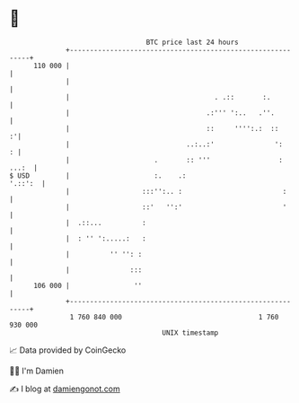 * 👋

#+begin_example
                                     BTC price last 24 hours                    
                 +------------------------------------------------------------+ 
         110 000 |                                                            | 
                 |                                                            | 
                 |                                    . .::       :.          | 
                 |                                  .:''' ':..   .''.         | 
                 |                                  ::     '''':.:  ::      :'| 
                 |                             ..:..:'               ':     : | 
                 |                     .       :: '''                 : ...:  | 
   $ USD         |                     :.    .:                       '.::':  | 
                 |                  :::'':.. :                         :      | 
                 |                  ::'   '':'                         '      | 
                 |  .::...          :                                         | 
                 |  : '' ':.....:   :                                         | 
                 |          '' '': :                                          | 
                 |               :::                                          | 
         106 000 |                ''                                          | 
                 +------------------------------------------------------------+ 
                  1 760 840 000                                  1 760 930 000  
                                         UNIX timestamp                         
#+end_example
📈 Data provided by CoinGecko

🧑‍💻 I'm Damien

✍️ I blog at [[https://www.damiengonot.com][damiengonot.com]]
